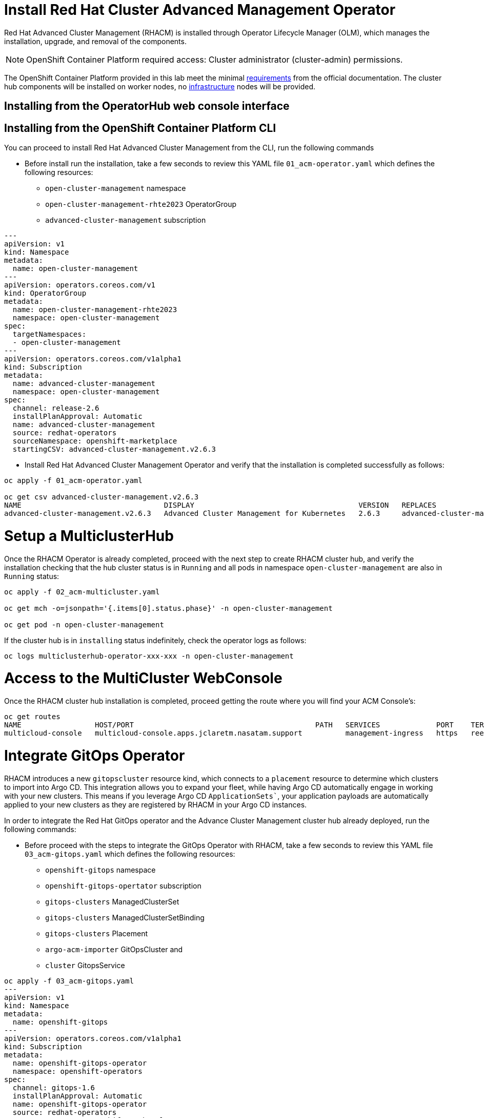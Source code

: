 = Install Red Hat Cluster Advanced Management Operator

Red Hat Advanced Cluster Management (RHACM) is installed through Operator Lifecycle Manager (OLM), which manages the installation, upgrade, and removal of the components.

NOTE: OpenShift Container Platform required access: Cluster administrator (cluster-admin) permissions.

The OpenShift Container Platform provided in this lab meet the minimal https://access.redhat.com/documentation/en-us/red_hat_advanced_cluster_management_for_kubernetes/2.6/html/install/installing#requirements-and-recommendations[requirements] from the official documentation. The cluster hub components will be installed on worker nodes, no https://access.redhat.com/documentation/en-us/red_hat_advanced_cluster_management_for_kubernetes/2.6/html/install/installing#installing-on-infra-node[infrastructure] nodes will be provided.

== Installing from the OperatorHub web console interface

[#install]
== Installing from the OpenShift Container Platform CLI

You can proceed to install Red Hat Advanced Cluster Management from the CLI, run the following commands

* Before install run the installation, take a few seconds to review this YAML file `01_acm-operator.yaml` which defines the following resources:
** `open-cluster-management` namespace
** `open-cluster-management-rhte2023` OperatorGroup
** `advanced-cluster-management` subscription

[.lines_space]
[.console-input]
[source,yaml, subs="+macros,+attributes"]
----
---
apiVersion: v1
kind: Namespace
metadata:
  name: open-cluster-management
---
apiVersion: operators.coreos.com/v1
kind: OperatorGroup
metadata:
  name: open-cluster-management-rhte2023
  namespace: open-cluster-management
spec:
  targetNamespaces:
  - open-cluster-management
---
apiVersion: operators.coreos.com/v1alpha1
kind: Subscription
metadata:
  name: advanced-cluster-management
  namespace: open-cluster-management
spec:
  channel: release-2.6
  installPlanApproval: Automatic
  name: advanced-cluster-management
  source: redhat-operators
  sourceNamespace: openshift-marketplace
  startingCSV: advanced-cluster-management.v2.6.3

----


* Install Red Hat Advanced Cluster Management Operator and verify that the installation is completed successfully as follows:

[.lines_space]
[.console-input]
[source,bash, subs="+macros,+attributes"]
----
oc apply -f 01_acm-operator.yaml

oc get csv advanced-cluster-management.v2.6.3
NAME                                 DISPLAY                                      VERSION   REPLACES                             PHASE
advanced-cluster-management.v2.6.3   Advanced Cluster Management for Kubernetes   2.6.3     advanced-cluster-management.v2.6.2   Succeeded
----

[#setup]
= Setup a MulticlusterHub

Once the RHACM Operator is already completed, proceed with the next step to create RHACM cluster hub, and verify the installation checking that the hub cluster status is in `Running` and all pods in namespace `open-cluster-management` are also in `Running` status:

[.lines_space]
[.console-input]
[source,bash, subs="+macros,+attributes"]
----
oc apply -f 02_acm-multicluster.yaml

oc get mch -o=jsonpath='{.items[0].status.phase}' -n open-cluster-management

oc get pod -n open-cluster-management
----

If the cluster hub is in `installing` status indefinitely, check the operator logs as follows:

[.lines_space]
[.console-input]
[source,bash, subs="+macros,+attributes"]
----
oc logs multiclusterhub-operator-xxx-xxx -n open-cluster-management
----

[#console]
= Access to the MultiCluster WebConsole

Once the RHACM cluster hub installation is completed, proceed getting the route where you will find your ACM Console's:

[.lines_space]
[.console-input]
[source,bash, subs="+macros,+attributes"]
----
oc get routes
NAME                 HOST/PORT                                          PATH   SERVICES             PORT    TERMINATION          WILDCARD
multicloud-console   multicloud-console.apps.jclaretm.nasatam.support          management-ingress   https   reencrypt/Redirect   None
----

[#gitops]
= Integrate GitOps Operator

RHACM introduces a new `gitopscluster` resource kind, which connects to a `placement` resource to determine which clusters to import into Argo CD. This integration allows you to expand your fleet, while having Argo CD automatically engage in working with your new clusters. This means if you leverage Argo CD `ApplicationSets``, your application payloads are automatically applied to your new clusters as they are registered by RHACM in your Argo CD instances.

In order to integrate the Red Hat GitOps operator and the Advance Cluster Management cluster hub already deployed, run the following commands:

* Before proceed with the steps to integrate the GitOps Operator with RHACM, take a few seconds to review this YAML file `03_acm-gitops.yaml` which defines the following resources:
** `openshift-gitops` namespace
** `openshift-gitops-opertator` subscription
** `gitops-clusters` ManagedClusterSet
** `gitops-clusters` ManagedClusterSetBinding
** `gitops-clusters` Placement
** `argo-acm-importer` GitOpsCluster and
** `cluster` GitopsService

[.lines_space]
[.console-input]
[source,bash, subs="+macros,+attributes"]
----
oc apply -f 03_acm-gitops.yaml
---
apiVersion: v1
kind: Namespace
metadata:
  name: openshift-gitops
---
apiVersion: operators.coreos.com/v1alpha1
kind: Subscription
metadata:
  name: openshift-gitops-operator
  namespace: openshift-operators
spec:
  channel: gitops-1.6
  installPlanApproval: Automatic
  name: openshift-gitops-operator
  source: redhat-operators
  sourceNamespace: openshift-marketplace
  startingCSV: openshift-gitops-operator.v1.6.1
---
apiVersion: cluster.open-cluster-management.io/v1beta1
kind: ManagedClusterSet
metadata:
  name: gitops-clusters
spec: {}
---
apiVersion: cluster.open-cluster-management.io/v1beta1
kind: ManagedClusterSetBinding
metadata:
  name: gitops-clusters
  namespace: openshift-gitops
spec:
  clusterSet: gitops-clusters
---
apiVersion: cluster.open-cluster-management.io/v1beta1
kind: Placement
metadata:
  name: gitops-clusters
  namespace: openshift-gitops
spec:
  predicates:
  - requiredClusterSelector:
      labelSelector:
        matchExpressions:
        - key: vendor
          operator: "In"
          values:
          - OpenShift
---
apiVersion: apps.open-cluster-management.io/v1beta1
kind: GitOpsCluster
metadata:
  name: argo-acm-importer
  namespace: openshift-gitops
spec:
  argoServer:
    cluster: local-cluster
    argoNamespace: openshift-gitops
  placementRef:
    kind: Placement
    apiVersion: cluster.open-cluster-management.io/v1alpha1
    name: gitops-clusters
    namespace: openshift-gitops
---
apiVersion: pipelines.openshift.io/v1alpha1
kind: GitopsService
metadata:
  name: cluster
spec: {}
----

Run the following commands to perform the GitOps Operator integration with RHACM

[.lines_space]
[.console-input]
[source,bash, subs="+macros,+attributes"]
----
oc apply -f 03_acm-gitops.yaml

oc apply -f 04_acm-gitopservice.yaml
----